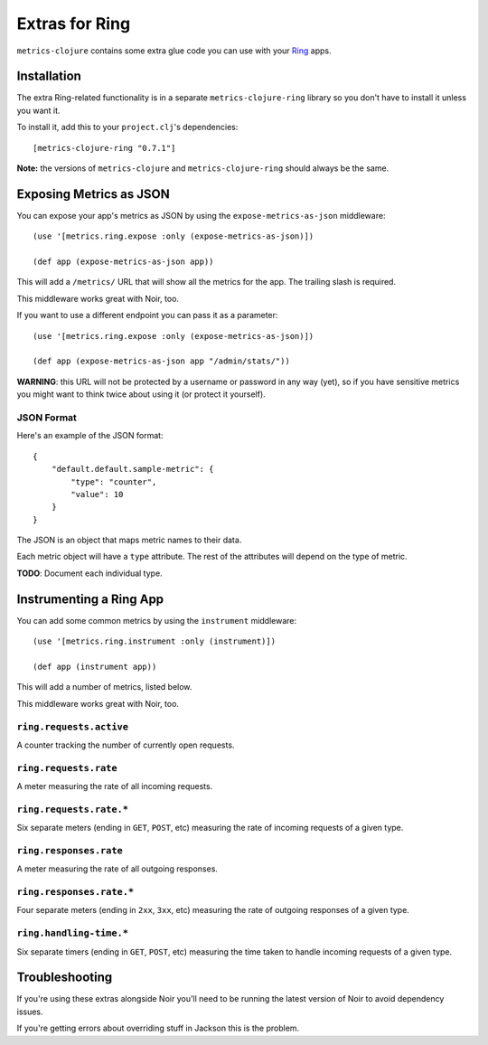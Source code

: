 Extras for Ring
===============

``metrics-clojure`` contains some extra glue code you can use with your `Ring
<https://github.com/mmcgrana/ring>`_ apps.

Installation
------------

The extra Ring-related functionality is in a separate ``metrics-clojure-ring``
library so you don't have to install it unless you want it.

To install it, add this to your ``project.clj``'s dependencies::

    [metrics-clojure-ring "0.7.1"]

**Note:** the versions of ``metrics-clojure`` and ``metrics-clojure-ring``
should always be the same.


Exposing Metrics as JSON
------------------------

You can expose your app's metrics as JSON by using the
``expose-metrics-as-json`` middleware::

    (use '[metrics.ring.expose :only (expose-metrics-as-json)])

    (def app (expose-metrics-as-json app))

This will add a ``/metrics/`` URL that will show all the metrics for the app.
The trailing slash is required.

This middleware works great with Noir, too.

If you want to use a different endpoint you can pass it as a parameter::

    (use '[metrics.ring.expose :only (expose-metrics-as-json)])

    (def app (expose-metrics-as-json app "/admin/stats/"))

**WARNING**: this URL will not be protected by a username or password in any way
(yet), so if you have sensitive metrics you might want to think twice about
using it (or protect it yourself).

JSON Format
~~~~~~~~~~~

Here's an example of the JSON format::

    {
        "default.default.sample-metric": {
            "type": "counter",
            "value": 10
        }
    }

The JSON is an object that maps metric names to their data.

Each metric object will have a ``type`` attribute.  The rest of the attributes
will depend on the type of metric.

**TODO**: Document each individual type.

Instrumenting a Ring App
------------------------

You can add some common metrics by using the ``instrument`` middleware::

    (use '[metrics.ring.instrument :only (instrument)])

    (def app (instrument app))

This will add a number of metrics, listed below.

This middleware works great with Noir, too.

``ring.requests.active``
~~~~~~~~~~~~~~~~~~~~~~~~

A counter tracking the number of currently open requests.

``ring.requests.rate``
~~~~~~~~~~~~~~~~~~~~~~

A meter measuring the rate of all incoming requests.

``ring.requests.rate.*``
~~~~~~~~~~~~~~~~~~~~~~~~

Six separate meters (ending in ``GET``, ``POST``, etc) measuring the rate of
incoming requests of a given type.

``ring.responses.rate``
~~~~~~~~~~~~~~~~~~~~~~~

A meter measuring the rate of all outgoing responses.

``ring.responses.rate.*``
~~~~~~~~~~~~~~~~~~~~~~~~~

Four separate meters (ending in ``2xx``, ``3xx``, etc) measuring the rate of
outgoing responses of a given type.

``ring.handling-time.*``
~~~~~~~~~~~~~~~~~~~~~~~~

Six separate timers (ending in ``GET``, ``POST``, etc) measuring the time taken
to handle incoming requests of a given type.

Troubleshooting
---------------

If you're using these extras alongside Noir you'll need to be running the latest
version of Noir to avoid dependency issues.

If you're getting errors about overriding stuff in Jackson this is the problem.
